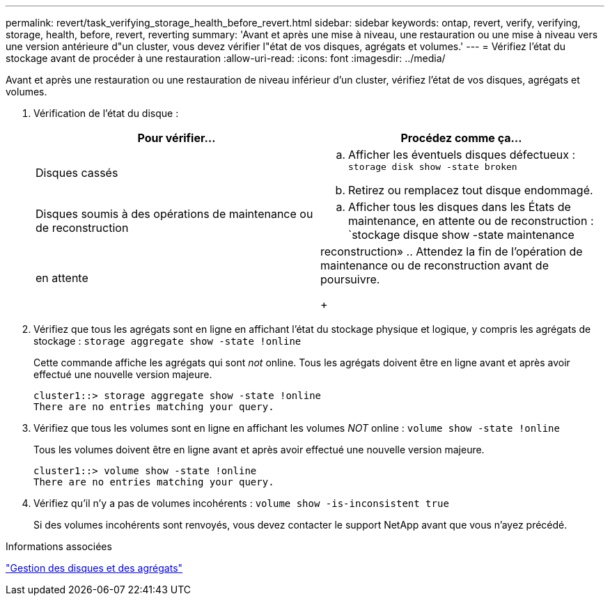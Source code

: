 ---
permalink: revert/task_verifying_storage_health_before_revert.html 
sidebar: sidebar 
keywords: ontap, revert, verify, verifying, storage, health, before, revert, reverting 
summary: 'Avant et après une mise à niveau, une restauration ou une mise à niveau vers une version antérieure d"un cluster, vous devez vérifier l"état de vos disques, agrégats et volumes.' 
---
= Vérifiez l'état du stockage avant de procéder à une restauration
:allow-uri-read: 
:icons: font
:imagesdir: ../media/


[role="lead"]
Avant et après une restauration ou une restauration de niveau inférieur d'un cluster, vérifiez l'état de vos disques, agrégats et volumes.

. Vérification de l'état du disque :
+
[cols="2*"]
|===
| Pour vérifier... | Procédez comme ça... 


 a| 
Disques cassés
 a| 
.. Afficher les éventuels disques défectueux : `storage disk show -state broken`
.. Retirez ou remplacez tout disque endommagé.




 a| 
Disques soumis à des opérations de maintenance ou de reconstruction
 a| 
.. Afficher tous les disques dans les États de maintenance, en attente ou de reconstruction : `stockage disque show -state maintenance




| en attente | reconstruction»
 .. Attendez la fin de l'opération de maintenance ou de reconstruction avant de poursuivre.

+ 
|===
. Vérifiez que tous les agrégats sont en ligne en affichant l'état du stockage physique et logique, y compris les agrégats de stockage : `storage aggregate show -state !online`
+
Cette commande affiche les agrégats qui sont _not_ online. Tous les agrégats doivent être en ligne avant et après avoir effectué une nouvelle version majeure.

+
[listing]
----
cluster1::> storage aggregate show -state !online
There are no entries matching your query.
----
. Vérifiez que tous les volumes sont en ligne en affichant les volumes _NOT_ online : `volume show -state !online`
+
Tous les volumes doivent être en ligne avant et après avoir effectué une nouvelle version majeure.

+
[listing]
----
cluster1::> volume show -state !online
There are no entries matching your query.
----
. Vérifiez qu'il n'y a pas de volumes incohérents : `volume show -is-inconsistent true`
+
Si des volumes incohérents sont renvoyés, vous devez contacter le support NetApp avant que vous n'ayez précédé.



.Informations associées
link:../disks-aggregates/index.html["Gestion des disques et des agrégats"]
